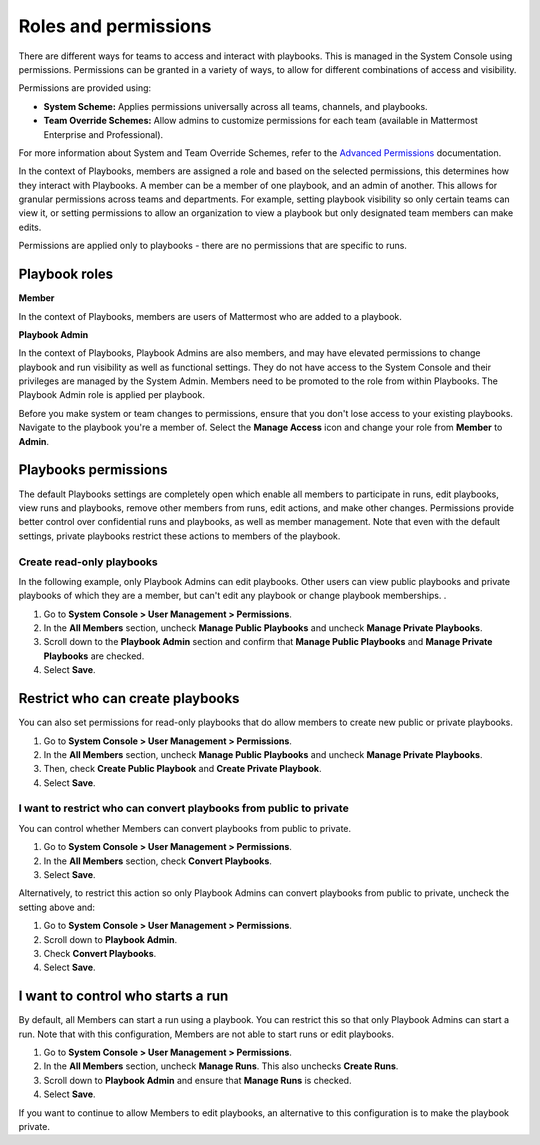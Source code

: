 Roles and permissions
=====================

There are different ways for teams to access and interact with playbooks. This is managed in the System Console using permissions. Permissions can be granted in a variety of ways, to allow for different combinations of access and visibility.

Permissions are provided using:

* **System Scheme:** Applies permissions universally across all teams, channels, and playbooks.
* **Team Override Schemes:** Allow admins to customize permissions for each team (available in Mattermost Enterprise and Professional).

For more information about System and Team Override Schemes, refer to the `Advanced Permissions <https://docs.mattermost.com/onboard/advanced-permissions.html>`__ documentation.

In the context of Playbooks, members are assigned a role and based on the selected permissions, this determines how they interact with Playbooks. A member can be a member of one playbook, and an admin of another. This allows for granular permissions across teams and departments. For example, setting playbook visibility so only certain teams can view it, or setting permissions to allow an organization to view a playbook but only designated team members can make edits.

Permissions are applied only to playbooks - there are no permissions that are specific to runs.

Playbook roles
---------------

**Member**

In the context of Playbooks, members are users of Mattermost who are added to a playbook.

**Playbook Admin**

In the context of Playbooks, Playbook Admins are also members, and may have elevated permissions to change playbook and run visibility as well as functional settings. They do not have access to the System Console and their privileges are managed by the System Admin. Members need to be promoted to the role from within Playbooks. The Playbook Admin role is applied per playbook.

.. note::

Before you make system or team changes to permissions, ensure that you don't lose access to your existing playbooks. Navigate to the playbook you're a member of. Select the **Manage Access** icon and change your role from **Member** to **Admin**.

Playbooks permissions
---------------------

The default Playbooks settings are completely open which enable all members to participate in runs, edit playbooks, view runs and playbooks, remove other members from runs, edit actions, and make other changes. Permissions provide better control over confidential runs and playbooks, as well as member management. Note that even with the default settings, private playbooks restrict these actions to members of the playbook.

Create read-only playbooks
~~~~~~~~~~~~~~~~~~~~~~~~~~

In the following example, only Playbook Admins can edit playbooks. Other users can view public playbooks and private playbooks of which they are a member, but can't edit any playbook or change playbook memberships.
.

1. Go to **System Console > User Management > Permissions**.
2. In the **All Members** section, uncheck **Manage Public Playbooks** and uncheck **Manage Private Playbooks**.
3. Scroll down to the **Playbook Admin** section and confirm that **Manage Public Playbooks** and **Manage Private Playbooks** are checked.
4. Select **Save**.

Restrict who can create playbooks
---------------------------------
You can also set permissions for read-only playbooks that do allow members to create new public or private playbooks.

1. Go to **System Console > User Management > Permissions**.
2. In the **All Members** section, uncheck **Manage Public Playbooks** and uncheck **Manage Private Playbooks**.
3. Then, check **Create Public Playbook** and **Create Private Playbook**.
4. Select **Save**.

I want to restrict who can convert playbooks from public to private
~~~~~~~~~~~~~~~~~~~~~~~~~~~~~~~~~~~~~~~~~~~~~~~~~~~~~~~~~~~~~~~~~~~

You can control whether Members can convert playbooks from public to private.

1. Go to **System Console > User Management > Permissions**.
2. In the **All Members** section, check **Convert Playbooks**.
3. Select **Save**.

Alternatively, to restrict this action so only Playbook Admins can convert playbooks from public to private, uncheck the setting above and:

1. Go to **System Console > User Management > Permissions**.
2. Scroll down to **Playbook Admin**.
3. Check **Convert Playbooks**.
4. Select **Save**.

I want to control who starts a run
----------------------------------

By default, all Members can start a run using a playbook. You can restrict this so that only Playbook Admins can start a run. Note that with this configuration, Members are not able to start runs or edit playbooks.

1. Go to **System Console > User Management > Permissions**.
2. In the **All Members** section, uncheck **Manage Runs**. This also unchecks **Create Runs**.
3. Scroll down to **Playbook Admin** and ensure that **Manage Runs** is checked.
4. Select **Save**.

If you want to continue to allow Members to edit playbooks, an alternative to this configuration is to make the playbook private.
